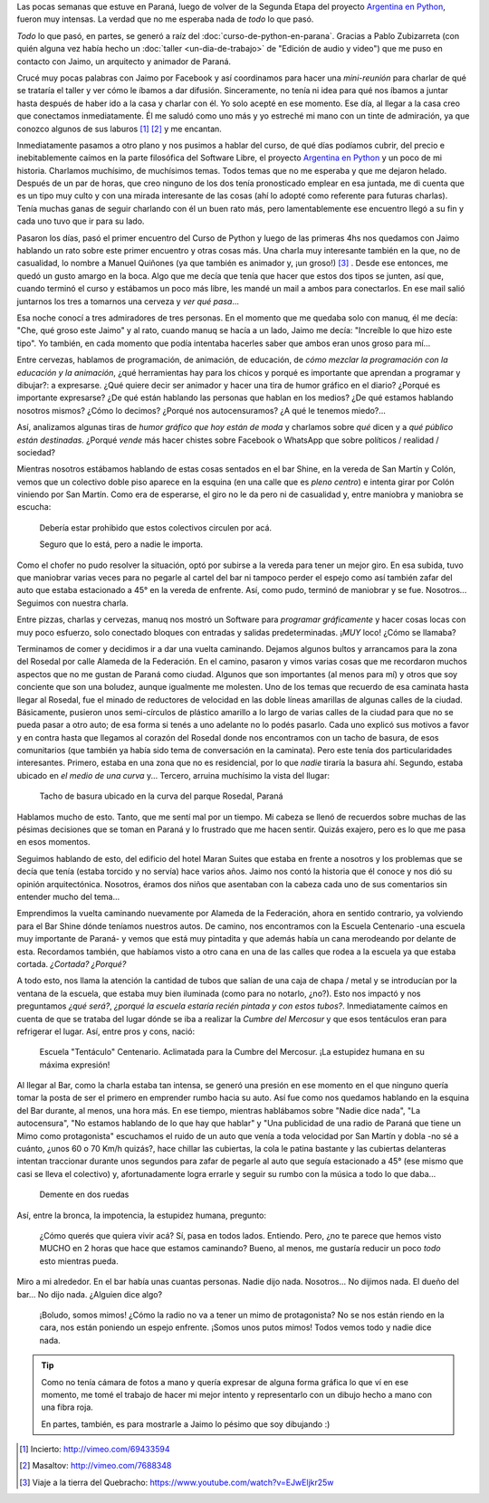 .. title: Somos mimos
.. slug: somos-mimos
.. date: 2014-12-12 19:51:26 UTC-03:00
.. tags: argentina, cultura, la educación prohibida, paraná, sociedad, entre ríos
.. link: 
.. description: 
.. type: text

Las pocas semanas que estuve en Paraná, luego de volver de la Segunda
Etapa del proyecto `Argentina en Python <http://argentinaenpython.com.ar/>`_, fueron muy intensas. La
verdad que no me esperaba nada de *todo* lo que pasó.

*Todo* lo que pasó, en partes, se generó a raíz del
:doc:`curso-de-python-en-parana`. Gracias a Pablo Zubizarreta (con
quién alguna vez había hecho un :doc:`taller <un-dia-de-trabajo>` de
"Edición de audio y video") que me puso en contacto con Jaimo, un
arquitecto y animador de Paraná.

Crucé muy pocas palabras con Jaimo por Facebook y así coordinamos para
hacer una *mini-reunión* para charlar de qué se trataría el taller y
ver cómo le íbamos a dar difusión. Sinceramente, no tenía ni idea para
qué nos íbamos a juntar hasta después de haber ido a la casa y charlar
con él. Yo solo acepté en ese momento. Ese día, al llegar a la casa
creo que conectamos inmediatamente. Él me saludó como uno más y yo
estreché mi mano con un tinte de admiración, ya que conozco algunos de
sus laburos [#]_ [#]_ y me encantan.

.. TEASER_END

Inmediatamente pasamos a otro plano y nos pusimos a hablar del curso,
de qué días podíamos cubrir, del precio e inebitablemente caímos en la
parte filosófica del Software Libre, el proyecto
`Argentina en Python <http://argentinaenpython.com.ar/>`_ y un poco de mi historia. Charlamos
muchísimo, de muchísimos temas. Todos temas que no me esperaba y que
me dejaron helado. Después de un par de horas, que creo ninguno de los
dos tenía pronosticado emplear en esa juntada, me di cuenta que es un
tipo muy culto y con una mirada interesante de las cosas (ahí lo
adopté como referente para futuras charlas). Tenía muchas ganas de
seguir charlando con él un buen rato más, pero lamentablemente ese
encuentro llegó a su fin y cada uno tuvo que ir para su lado.

Pasaron los días, pasó el primer encuentro del Curso de Python y luego
de las primeras 4hs nos quedamos con Jaimo hablando un rato sobre este
primer encuentro y otras cosas más. Una charla muy interesante también
en la que, no de casualidad, lo nombre a Manuel Quiñones (ya que
también es animador y, ¡un groso!) [#]_ . Desde ese entonces, me quedó
un gusto amargo en la boca. Algo que me decía que tenía que hacer que
estos dos tipos se junten, así que, cuando terminó el curso y
estábamos un poco más libre, les mandé un mail a ambos para
conectarlos. En ese mail salió juntarnos los tres a tomarnos una
cerveza y *ver qué pasa*...

Esa noche conocí a tres admiradores de tres personas. En el momento
que me quedaba solo con manuq, él me decía: "Che, qué groso este
Jaimo" y al rato, cuando manuq se hacía a un lado, Jaimo me decía:
"Increíble lo que hizo este tipo". Yo también, en cada momento que
podía intentaba hacerles saber que ambos eran unos groso para mí...

Entre cervezas, hablamos de programación, de animación, de educación,
de *cómo mezclar la programación con la educación y la animación*,
¿qué herramientas hay para los chicos y porqué es importante que
aprendan a programar y dibujar?: a expresarse. ¿Qué quiere decir ser
animador y hacer una tira de humor gráfico en el diario? ¿Porqué es
importante expresarse? ¿De qué están hablando las personas que hablan
en los medios? ¿De qué estamos hablando nosotros mismos? ¿Cómo lo
decimos? ¿Porqué nos autocensuramos? ¿A qué le tenemos miedo?...

Así, analizamos algunas tiras de *humor gráfico que hoy están de moda*
y charlamos sobre *qué* dicen y a *qué público están
destinadas*. ¿Porqué *vende* más hacer chistes sobre Facebook o
WhatsApp que sobre políticos / realidad / sociedad?

Mientras nosotros estábamos hablando de estas cosas sentados en el bar
Shine, en la vereda de San Martín y Colón, vemos que un colectivo
doble piso aparece en la esquina (en una calle que es *pleno centro*)
e intenta girar por Colón viniendo por San Martín. Como era de
esperarse, el giro no le da pero ni de casualidad y, entre maniobra y
maniobra se escucha:

  Debería estar prohibido que estos colectivos circulen por acá.

  Seguro que lo está, pero a nadie le importa.

Como el chofer no pudo resolver la situación, optó por subirse a la
vereda para tener un mejor giro. En esa subida, tuvo que maniobrar
varias veces para no pegarle al cartel del bar ni tampoco perder el
espejo como así también zafar del auto que estaba estacionado a 45° en
la vereda de enfrente. Así, como pudo, terminó de maniobrar y se
fue. Nosotros... Seguimos con nuestra charla.

Entre pizzas, charlas y cervezas, manuq nos mostró un Software para
*programar gráficamente* y hacer cosas locas con muy poco esfuerzo,
solo conectado bloques con entradas y salidas predeterminadas. ¡*MUY*
loco! ¿Cómo se llamaba?

Terminamos de comer y decidimos ir a dar una vuelta caminando. Dejamos
algunos bultos y arrancamos para la zona del Rosedal por calle Alameda
de la Federación. En el camino, pasaron y vimos varias cosas que me
recordaron muchos aspectos que no me gustan de Paraná como
ciudad. Algunos que son importantes (al menos para mí) y otros que soy
conciente que son una boludez, aunque igualmente me molesten. Uno de
los temas que recuerdo de esa caminata hasta llegar al Rosedal, fue el
minado de reductores de velocidad en las doble líneas amarillas de
algunas calles de la ciudad. Básicamente, pusieron unos semi-círculos
de plástico amarillo a lo largo de varias calles de la ciudad para que
no se pueda pasar a otro auto; de esa forma si tenés a uno adelante no
lo podés pasarlo. Cada uno explicó sus motivos a favor y en contra
hasta que llegamos al corazón del Rosedal donde nos encontramos con un
tacho de basura, de esos comunitarios (que también ya había sido tema
de conversación en la caminata). Pero este tenía dos particularidades
interesantes. Primero, estaba en una zona que no es residencial, por
lo que *nadie* tiraría la basura ahí. Segundo, estaba ubicado en *el
medio de una curva* y... Tercero, arruina muchísimo la vista del
llugar:

.. figure:: DSC_2773.thumbnail.jpg
   :target: DSC_2773.jpg

   Tacho de basura ubicado en la curva del parque Rosedal, Paraná

Hablamos mucho de esto. Tanto, que me sentí mal por un tiempo. Mi
cabeza se llenó de recuerdos sobre muchas de las pésimas decisiones
que se toman en Paraná y lo frustrado que me hacen sentir. Quizás
exajero, pero es lo que me pasa en esos momentos.

Seguimos hablando de esto, del edificio del hotel Maran Suites que
estaba en frente a nosotros y los problemas que se decía que tenía
(estaba torcido y no servía) hace varios años. Jaimo nos contó la
historia que él conoce y nos dió su opinión arquitectónica. Nosotros,
éramos dos niños que asentaban con la cabeza cada uno de sus
comentarios sin entender mucho del tema...

Emprendimos la vuelta caminando nuevamente por Alameda de la
Federación, ahora en sentido contrario, ya volviendo para el Bar Shine
dónde teníamos nuestros autos. De camino, nos encontramos con la
Escuela Centenario -una escuela muy importante de Paraná- y vemos que
está muy pintadita y que además había un cana merodeando por delante
de esta. Recordamos también, que habíamos visto a otro cana en una de
las calles que rodea a la escuela ya que estaba cortada. *¿Cortada?
¿Porqué?*

A todo esto, nos llama la atención la cantidad de tubos que salían de
una caja de chapa / metal y se introducían por la ventana de la
escuela, que estaba muy bien iluminada (como para no notarlo,
¿no?). Esto nos impactó y nos preguntamos *¿qué será?*, *¿porqué la
escuela estaría recién pintada y con estos tubos?*. Inmediatamente
caímos en cuenta de que se trataba del lugar dónde se iba a realizar
la *Cumbre del Mercosur* y que esos tentáculos eran para refrigerar el
lugar. Así, entre pros y cons, nació:

.. figure:: DSC_2772.thumbnail.jpg
   :target: DSC_2772.jpg

   Escuela "Tentáculo" Centenario. Aclimatada para la Cumbre del
   Mercosur. ¡La estupidez humana en su máxima expresión!

Al llegar al Bar, como la charla estaba tan intensa, se generó una
presión en ese momento en el que ninguno quería tomar la posta de ser
el primero en emprender rumbo hacia su auto. Así fue como nos quedamos
hablando en la esquina del Bar durante, al menos, una hora más. En ese
tiempo, mientras hablábamos sobre "Nadie dice nada", "La autocensura",
"No estamos hablando de lo que hay que hablar" y "Una publicidad de
una radio de Paraná que tiene un Mimo como protagonista" escuchamos el
ruido de un auto que venía a toda velocidad por San Martín y dobla -no
sé a cuánto, ¿unos 60 o 70 Km/h quizás?, hace chillar las cubiertas,
la cola le patina bastante y las cubiertas delanteras intentan
traccionar durante unos segundos para zafar de pegarle al auto que
seguía estacionado a 45° (ese mismo que casi se lleva el colectivo) y,
afortunadamente logra errarle y seguir su rumbo con la música a todo
lo que daba...

.. figure:: DSC_2774.thumbnail.jpg
   :target: DSC_2774.jpg

   Demente en dos ruedas

Así, entre la bronca, la impotencia, la estupidez humana, pregunto:

    ¿Cómo querés que quiera vivir acá? Sí, pasa en todos
    lados. Entiendo. Pero, ¿no te parece que hemos visto MUCHO en 2
    horas que hace que estamos caminando? Bueno, al menos, me gustaría
    reducir un poco *todo* esto mientras pueda.

Miro a mi alrededor. En el bar había unas cuantas personas. Nadie dijo
nada. Nosotros... No dijimos nada. El dueño del bar... No dijo
nada. ¿Alguien dice algo?

    ¡Boludo, somos mimos! ¿Cómo la radio no va a tener un mimo de
    protagonista? No se nos están riendo en la cara, nos están
    poniendo un espejo enfrente. ¡Somos unos putos mimos! Todos vemos
    todo y nadie dice nada.

.. tip::

   Como no tenía cámara de fotos a mano y quería expresar de alguna
   forma gráfica lo que ví en ese momento, me tomé el trabajo de hacer
   mi mejor intento y representarlo con un dibujo hecho a mano con una
   fibra roja.

   En partes, también, es para mostrarle a Jaimo lo pésimo que soy
   dibujando :)

.. [#] Incierto: http://vimeo.com/69433594
.. [#] Masaltov: http://vimeo.com/7688348
.. [#] Viaje a la tierra del Quebracho: https://www.youtube.com/watch?v=EJwEljkr25w
